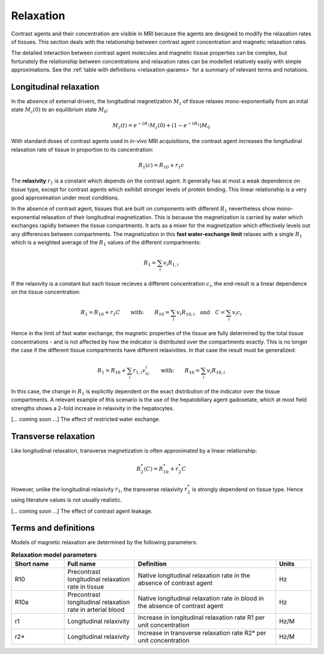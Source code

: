 .. _relaxation-theory:

Relaxation
----------

Contrast agents and their concentration are visible in MRI because the agents
are designed to modify the relaxation rates of tissues. This section deals 
with the relationship between contrast agent concentration and magnetic 
relaxation rates. 

The detailed interaction between contrast agent 
molecules and magnetic tissue properties can be complex, but fortunately 
the relationship between concentrations and relaxation rates can be modelled 
relatively easily with simple approximations. See the 
:ref:`table with definitions <relaxation-params>` for a summary of relevant 
terms and notations.

.. _basics-relaxation-T1:

Longitudinal relaxation
^^^^^^^^^^^^^^^^^^^^^^^

In the absence of external drivers, the longitudinal magnetization :math:`M_z` 
of tissue relaxes mono-exponentially from an inital state :math:`M_z(0)` to 
an equilibrium state :math:`M_0`:

.. math::

  M_z(t) = e^{-tR_1}M_z(0) + \left(1-e^{-tR_1}\right)M_0

With standard doses of contrast agents used in in-vivo MRI acquisitions, the 
contrast agent increases the longitudinal relaxation rate of tissue in 
proportion to its concentration:

.. math::

  R_1(c) = R_{10} + r_1 c

The **relaxivity** :math:`r_1` is a constant which depends on the contrast agent. 
It generally has at most a weak dependence on tissue type, except for contrast 
agents which exihibit stronger levels of protein binding. This linear 
relationship is a very good approximation under most conditions. 

In the absence of contrast agent, tissues that are built on components with 
different :math:`R_1` nevertheless show mono-exponential relaxation of their 
longitudinal magnetization. This is because the magnetization is carried by 
water which exchanges rapidly between the tissue compartments. It acts as a 
mixer for the magnetization which effectively levels out any differences 
between compartments. The magnetization in this **fast water-exchange limit** 
relaxes with a single :math:`R_1` which is a weighted average of the 
:math:`R_1` values of the different compartments:

.. math::

  R_1 = \sum_i v_i R_{1,i}

If the relaxivity is a constant but each tissue recieves a different 
concentration :math:`c_i`, the end-result is a linear dependence on the tissue 
concentration:

.. math::

  R_1 = R_{10} + r_1 C 
  \qquad\textrm{with:}\qquad
  R_{10} = \sum_i v_i R_{10,i}
  \quad\textrm{and}\quad
  C = \sum_i v_i c_i

Hence in the limit of fast water exchange, the magnetic properties of the 
tissue are fully determined by the total tissue concentrations - and is not 
affected by how the indicator is distributed over the compartments exactly. 
This is no longer the case if the different tissue compartments have 
different relaxivities. In that case the result must be generalized:

.. math::

  R_1 = R_{10} + \sum_i  r_{1,i} v_ic_i
  \qquad\textrm{with:}\qquad
  R_{10} = \sum_i v_i R_{10,i}

In this case, the change in :math:`R_1` is explicitly dependent on the exact 
distribution of the indicator over the tissue compartments. A relevant example 
of this scenario is the use of the hepatobiliary agent gadoxetate, which at 
most field strengths shows a 2-fold increase in relaxivity in the hepatocytes.

[... coming soon ...] The effect of restricted water exchange.


Transverse relaxation
^^^^^^^^^^^^^^^^^^^^^

Like longitudinal relaxation, transverse magnetization is often approximated 
by a linear relationship:

.. math::

  R^*_2(C) = R^*_{10} + r^*_2 C

However, unlike the longitudinal relaxivity :math:`r_1`, the transverse 
relaxivity :math:`r^*_2` is strongly dependend on tissue type. Hence using 
literature values is not usually realistic.  

[... coming soon ...] The effect of contrast agent leakage.


Terms and definitions
^^^^^^^^^^^^^^^^^^^^^

Models of magnetic relaxation are determined by the following parameters:

.. _relaxation-params:
.. list-table:: **Relaxation model parameters**
    :widths: 15 20 40 10
    :header-rows: 1

    * - Short name
      - Full name
      - Definition
      - Units
    * - R10
      - Precontrast longitudinal relaxation rate in tissue
      - Native longitudinal relaxation rate in the absence of contrast agent
      - Hz
    * - R10a
      - Precontrast longitudinal relaxation rate in arterial blood
      - Native longitudinal relaxation rate in blood in the absence of 
        contrast agent
      - Hz
    * - r1
      - Longitudinal relaxivity
      - Increase in longitudinal relaxation rate R1 per unit concentration
      - Hz/M
    * - r2*
      - Longitudinal relaxivity
      - Increase in transverse relaxation rate R2* per unit concentration
      - Hz/M













